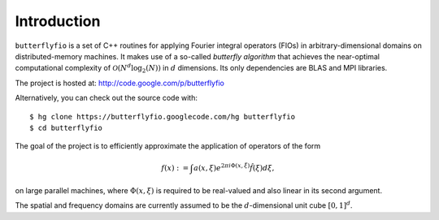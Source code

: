 Introduction
============

``butterflyfio`` is a set of C++ routines for applying Fourier integral
operators (FIOs) in arbitrary-dimensional domains on distributed-memory 
machines. It makes use of a so-called *butterfly algorithm* that achieves the 
near-optimal computational complexity of :math:`\mathcal{O}(N^d \log_2(N))` in 
:math:`d` dimensions. Its only dependencies are BLAS and MPI libraries.

The project is hosted at: http://code.google.com/p/butterflyfio

Alternatively, you can check out the source code with::

  $ hg clone https://butterflyfio.googlecode.com/hg butterflyfio
  $ cd butterflyfio

The goal of the project is to efficiently approximate the application of 
operators of the form

.. math:: f(x) := \int a(x,\xi) e^{2\pi i\Phi(x,\xi)} \hat f(\xi) d\xi,
on large parallel machines, where :math:`\Phi(x,\xi)` is required to be 
real-valued and also linear in its second argument.

The spatial and frequency domains are currently assumed to be the 
:math:`d`-dimensional unit cube :math:`[0,1]^d`.

